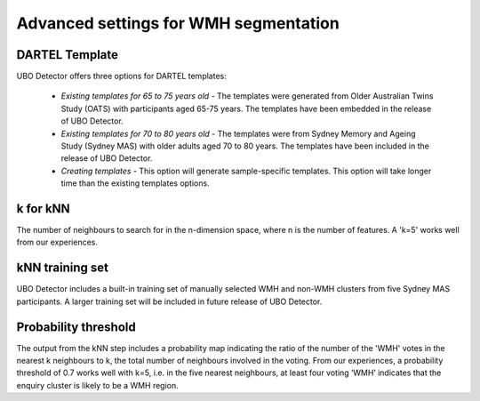 Advanced settings for WMH segmentation
======================================

DARTEL Template
---------------

UBO Detector offers three options for DARTEL templates:

 - *Existing templates for 65 to 75 years old* - The templates were generated from Older Australian Twins Study (OATS) with participants aged 65-75 years. The templates have been embedded in the release of UBO Detector.

 - *Existing templates for 70 to 80 years old* - The templates were from Sydney Memory and Ageing Study (Sydney MAS) with older adults aged 70 to 80 years. The templates have been included in the release of UBO Detector.

 - *Creating templates* - This option will generate sample-specific templates. This option will take longer time than the existing templates options.

k for kNN
---------

The number of neighbours to search for in the n-dimension space, where n is the number of features. A 'k=5' works well from our experiences.

kNN training set
-----------------

UBO Detector includes a built-in training set of manually selected WMH and non-WMH clusters from five Sydney MAS participants. A larger training set will be included in future release of UBO Detector.

Probability threshold
---------------------

The output from the kNN step includes a probability map indicating the ratio of the number of the 'WMH' votes in the nearest k neighbours to k, the total number of neighbours involved in the voting. From our experiences, a probability threshold of 0.7 works well with k=5, i.e. in the five nearest neighbours, at least four voting ‘WMH’ indicates that the enquiry cluster is likely to be a WMH region.
